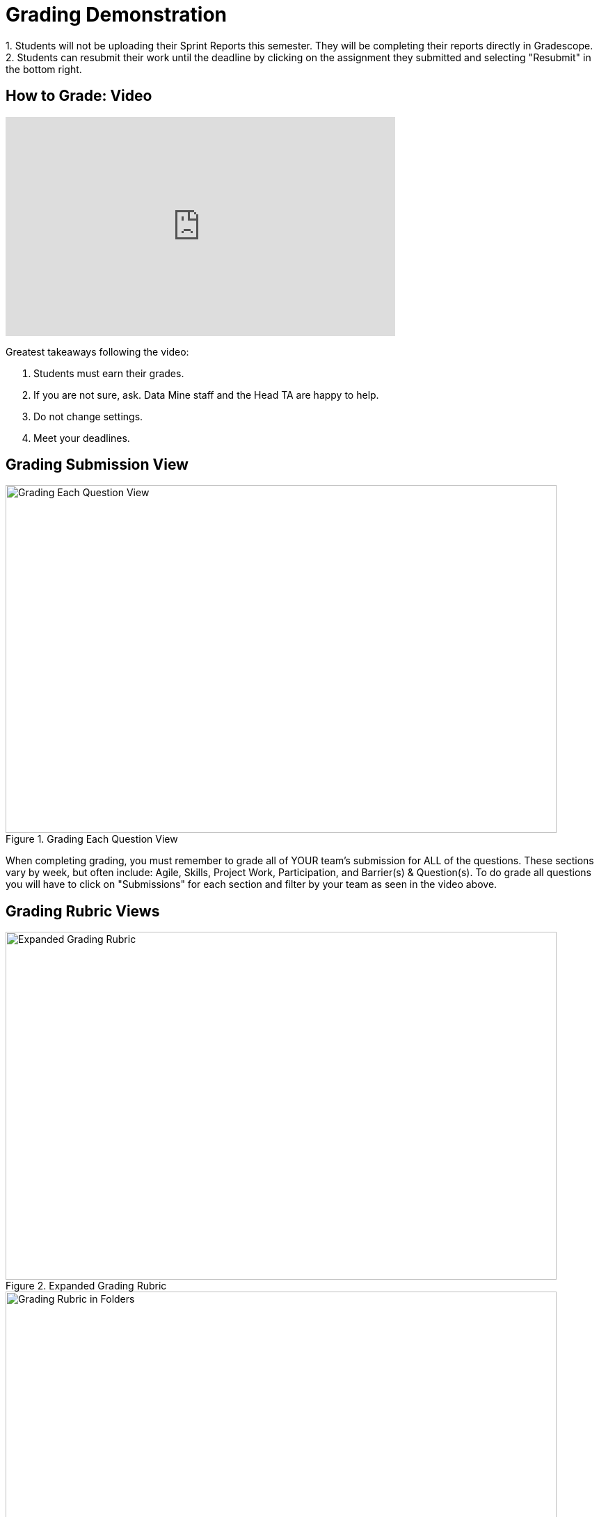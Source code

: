 = Grading Demonstration

[NOTE]
++++

1. Students will not be uploading their Sprint Reports this semester. They will be completing their reports directly in Gradescope. 
2. Students can resubmit their work until the deadline by clicking on the assignment they submitted and selecting "Resubmit" in the bottom right. 

++++

== How to Grade: Video
++++
<iframe width="560" height="315" src="https://www.youtube.com/embed/lC6Hw3Cfkiw" title="YouTube video player" frameborder="0" allow="accelerometer; autoplay; clipboard-write; encrypted-media; gyroscope; picture-in-picture" allowfullscreen></iframe>
++++ 

Greatest takeaways following the video:

1. Students must earn their grades.
2. If you are not sure, ask. Data Mine staff and the Head TA are happy to help. 
3. Do not change settings.
4. Meet your deadlines. 

== Grading Submission View
--
image::grading_each_question.png[Grading Each Question View, width=792, height=500, loading=lazy, title="Grading Each Question View"]
--
When completing grading, you must remember to grade all of YOUR team's submission for ALL of the questions. These sections vary by week, but often include: Agile, Skills, Project Work, Participation, and Barrier(s) & Question(s). To do grade all questions you will have to click on "Submissions" for each section and filter by your team as seen in the video above. 

== Grading Rubric Views
--
image::GradingRubric.png[Expanded Grading Rubric, width=792, height=500, loading=lazy, title="Expanded Grading Rubric"]
--

--
image::GradingRubricInFolders.png[Grading Rubric in Folders, width=792, height=500, loading=lazy, title="Grading Rubric in Folders"]
--

--
image::GradingRubricInFoldersOpen.png[Grading Rubric in Folders Open, width=792, height=500, loading=lazy, title="Grading Rubric in Folders Open"]
--

You will use the left hand column of drop down boxes to assign grades to each student. By selecting the box, it will automatically take off the number of points listed directly next to the box you selected. 

Do *not* ‘Add Rubric Item[s],’ ‘Create Group,’ or ‘Import’ into the assignment without permission from Maggie. This will change the grading rubric for all TAs as well as upgrade all reports already graded. Data Mine Staff will create the rubrics. 
If there is a specific comment you would like to leave on a student’s report you can add that in the text box located under ‘Submission Specific Adjustments.’

Above you can see two questions with the leading description ‘Did not adequately contribute to the [team].’ Contribution levels are up to the TA’s discretion based on the student’s contribution to the team during the sprint. The rest of the rubric is more direct. You will check the form type (pdf) submitted, check word counts are within the cut-offs listed in the question directions (100-200 or 200-400), and documentation checks. By following the rubric like a checklist, you will know what to look for in the student report.  

Below you will find examples similar to what student's have written. There is a poorly written report where the student did not *earn* a high grade, acceptable report, and a well written report. 

== Poorly Written Sprint Report

--
image::poorSprintReport.png[Poor Sprint Report Example, width=792, height=500, loading=lazy, title="Poor Sprint Report Example"]
--

== Acceptable Sprint Report

--
image::acceptableSprintReport.png[Acceptable Sprint Report Example, width=792, height=500, loading=lazy, title="Acceptable Sprint Report Example"]
--

== Great Sprint Report 

--
image::greatSprintReport.png[Great Sprint Report Example, width=792, height=500, loading=lazy, title="Great Sprint Report Example"]
--